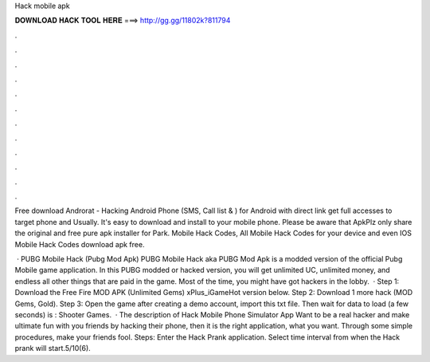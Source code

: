 Hack mobile apk



𝐃𝐎𝐖𝐍𝐋𝐎𝐀𝐃 𝐇𝐀𝐂𝐊 𝐓𝐎𝐎𝐋 𝐇𝐄𝐑𝐄 ===> http://gg.gg/11802k?811794



.



.



.



.



.



.



.



.



.



.



.



.

Free download Androrat - Hacking Android Phone (SMS, Call list & ) for Android with direct link get full accesses to target phone and Usually. It's easy to download and install to your mobile phone. Please be aware that ApkPlz only share the original and free pure apk installer for Park. Mobile Hack Codes, All Mobile Hack Codes for your device and even IOS Mobile Hack Codes download apk free.

 · PUBG Mobile Hack (Pubg Mod Apk) PUBG Mobile Hack aka PUBG Mod Apk is a modded version of the official Pubg Mobile game application. In this PUBG modded or hacked version, you will get unlimited UC, unlimited money, and endless all other things that are paid in the game. Most of the time, you might have got hackers in the lobby.  · Step 1: Download the Free Fire MOD APK (Unlimited Gems) xPlus_iGameHot version below. Step 2: Download 1 more hack  (MOD Gems, Gold). Step 3: Open the game after creating a demo account, import this txt file. Then wait for data to load (a few seconds) is : Shooter Games.  · The description of Hack Mobile Phone Simulator App Want to be a real hacker and make ultimate fun with you friends by hacking their phone, then it is the right application, what you want. Through some simple procedures, make your friends fool. Steps: Enter the Hack Prank application. Select time interval from when the Hack prank will start.5/10(6).
